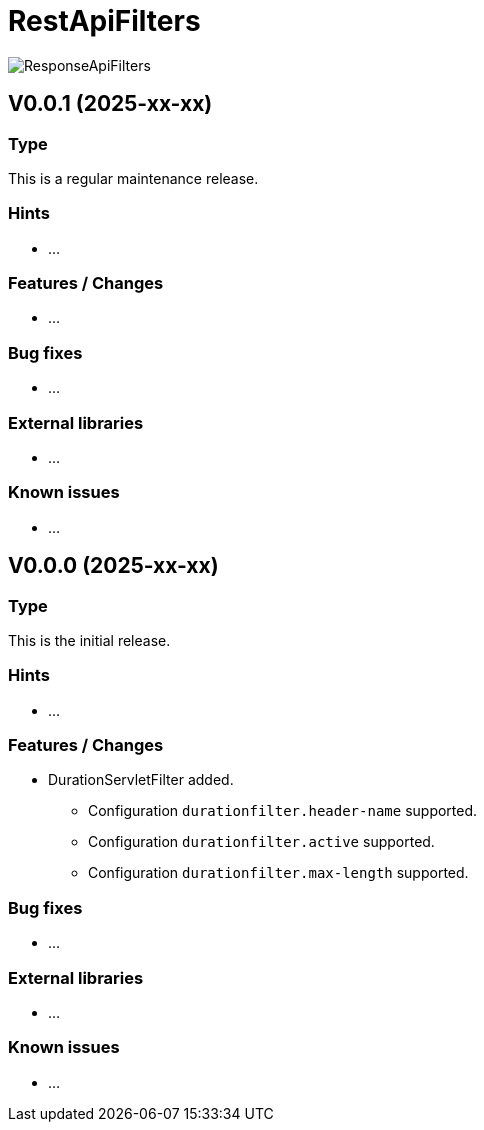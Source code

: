 = RestApiFilters
:encoding: utf-8
:lang: de
:!toc:

image::img/restapifilters-logo_320x160.png[ResponseApiFilters]

== V0.0.1 (2025-xx-xx)
=== Type
This is a regular maintenance release.

=== Hints

* ...

=== Features / Changes

* ...

=== Bug fixes

* ...

=== External libraries

* ...

=== Known issues

* ...


== V0.0.0 (2025-xx-xx)
=== Type
This is the initial release.

=== Hints

* ...

=== Features / Changes

* DurationServletFilter added.
** Configuration `durationfilter.header-name` supported.
** Configuration `durationfilter.active` supported.
** Configuration `durationfilter.max-length` supported.

=== Bug fixes

* ...

=== External libraries

* ...

=== Known issues

* ...

